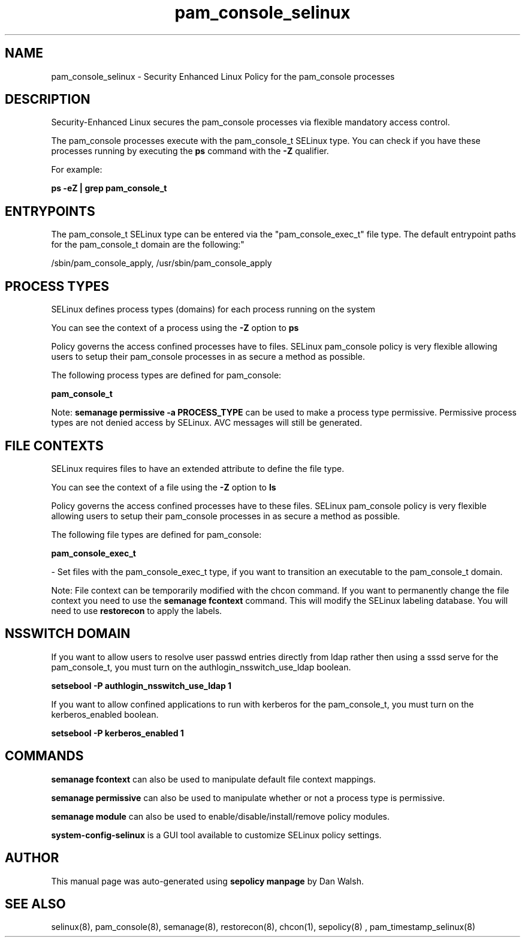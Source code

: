 .TH  "pam_console_selinux"  "8"  "12-11-01" "pam_console" "SELinux Policy documentation for pam_console"
.SH "NAME"
pam_console_selinux \- Security Enhanced Linux Policy for the pam_console processes
.SH "DESCRIPTION"

Security-Enhanced Linux secures the pam_console processes via flexible mandatory access control.

The pam_console processes execute with the pam_console_t SELinux type. You can check if you have these processes running by executing the \fBps\fP command with the \fB\-Z\fP qualifier.

For example:

.B ps -eZ | grep pam_console_t


.SH "ENTRYPOINTS"

The pam_console_t SELinux type can be entered via the "pam_console_exec_t" file type.  The default entrypoint paths for the pam_console_t domain are the following:"

/sbin/pam_console_apply, /usr/sbin/pam_console_apply
.SH PROCESS TYPES
SELinux defines process types (domains) for each process running on the system
.PP
You can see the context of a process using the \fB\-Z\fP option to \fBps\bP
.PP
Policy governs the access confined processes have to files.
SELinux pam_console policy is very flexible allowing users to setup their pam_console processes in as secure a method as possible.
.PP
The following process types are defined for pam_console:

.EX
.B pam_console_t
.EE
.PP
Note:
.B semanage permissive -a PROCESS_TYPE
can be used to make a process type permissive. Permissive process types are not denied access by SELinux. AVC messages will still be generated.

.SH FILE CONTEXTS
SELinux requires files to have an extended attribute to define the file type.
.PP
You can see the context of a file using the \fB\-Z\fP option to \fBls\bP
.PP
Policy governs the access confined processes have to these files.
SELinux pam_console policy is very flexible allowing users to setup their pam_console processes in as secure a method as possible.
.PP
The following file types are defined for pam_console:


.EX
.PP
.B pam_console_exec_t
.EE

- Set files with the pam_console_exec_t type, if you want to transition an executable to the pam_console_t domain.


.PP
Note: File context can be temporarily modified with the chcon command.  If you want to permanently change the file context you need to use the
.B semanage fcontext
command.  This will modify the SELinux labeling database.  You will need to use
.B restorecon
to apply the labels.

.SH NSSWITCH DOMAIN

.PP
If you want to allow users to resolve user passwd entries directly from ldap rather then using a sssd serve for the pam_console_t, you must turn on the authlogin_nsswitch_use_ldap boolean.

.EX
.B setsebool -P authlogin_nsswitch_use_ldap 1
.EE

.PP
If you want to allow confined applications to run with kerberos for the pam_console_t, you must turn on the kerberos_enabled boolean.

.EX
.B setsebool -P kerberos_enabled 1
.EE

.SH "COMMANDS"
.B semanage fcontext
can also be used to manipulate default file context mappings.
.PP
.B semanage permissive
can also be used to manipulate whether or not a process type is permissive.
.PP
.B semanage module
can also be used to enable/disable/install/remove policy modules.

.PP
.B system-config-selinux
is a GUI tool available to customize SELinux policy settings.

.SH AUTHOR
This manual page was auto-generated using
.B "sepolicy manpage"
by Dan Walsh.

.SH "SEE ALSO"
selinux(8), pam_console(8), semanage(8), restorecon(8), chcon(1), sepolicy(8)
, pam_timestamp_selinux(8)